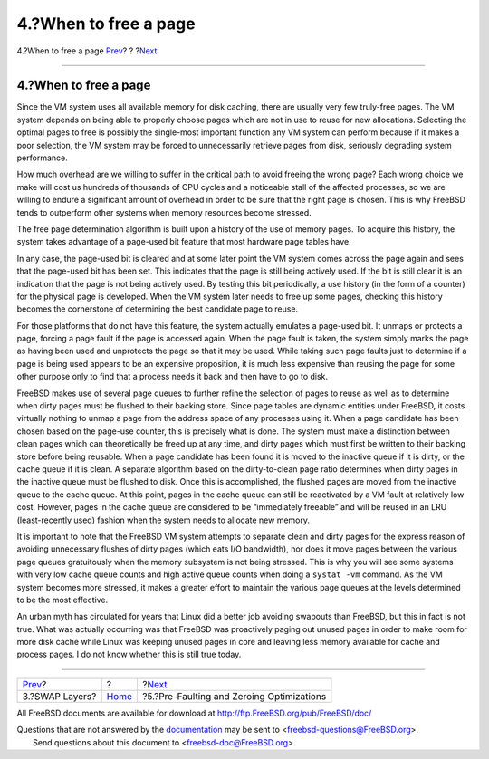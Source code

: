 ======================
4.?When to free a page
======================

.. raw:: html

   <div class="navheader">

4.?When to free a page
`Prev <swap-layers.html>`__?
?
?\ `Next <prefault-optimizations.html>`__

--------------

.. raw:: html

   </div>

.. raw:: html

   <div class="sect1">

.. raw:: html

   <div class="titlepage" xmlns="">

.. raw:: html

   <div>

.. raw:: html

   <div>

4.?When to free a page
----------------------

.. raw:: html

   </div>

.. raw:: html

   </div>

.. raw:: html

   </div>

Since the VM system uses all available memory for disk caching, there
are usually very few truly-free pages. The VM system depends on being
able to properly choose pages which are not in use to reuse for new
allocations. Selecting the optimal pages to free is possibly the
single-most important function any VM system can perform because if it
makes a poor selection, the VM system may be forced to unnecessarily
retrieve pages from disk, seriously degrading system performance.

How much overhead are we willing to suffer in the critical path to avoid
freeing the wrong page? Each wrong choice we make will cost us hundreds
of thousands of CPU cycles and a noticeable stall of the affected
processes, so we are willing to endure a significant amount of overhead
in order to be sure that the right page is chosen. This is why FreeBSD
tends to outperform other systems when memory resources become stressed.

The free page determination algorithm is built upon a history of the use
of memory pages. To acquire this history, the system takes advantage of
a page-used bit feature that most hardware page tables have.

In any case, the page-used bit is cleared and at some later point the VM
system comes across the page again and sees that the page-used bit has
been set. This indicates that the page is still being actively used. If
the bit is still clear it is an indication that the page is not being
actively used. By testing this bit periodically, a use history (in the
form of a counter) for the physical page is developed. When the VM
system later needs to free up some pages, checking this history becomes
the cornerstone of determining the best candidate page to reuse.

.. raw:: html

   <div class="sidebar">

.. raw:: html

   <div class="titlepage" xmlns="">

.. raw:: html

   <div>

.. raw:: html

   <div>

.. raw:: html

   <div class="-title" xmlns="http://www.w3.org/1999/xhtml">

.. raw:: html

   </div>

.. raw:: html

   </div>

.. raw:: html

   </div>

.. raw:: html

   </div>

For those platforms that do not have this feature, the system actually
emulates a page-used bit. It unmaps or protects a page, forcing a page
fault if the page is accessed again. When the page fault is taken, the
system simply marks the page as having been used and unprotects the page
so that it may be used. While taking such page faults just to determine
if a page is being used appears to be an expensive proposition, it is
much less expensive than reusing the page for some other purpose only to
find that a process needs it back and then have to go to disk.

.. raw:: html

   </div>

FreeBSD makes use of several page queues to further refine the selection
of pages to reuse as well as to determine when dirty pages must be
flushed to their backing store. Since page tables are dynamic entities
under FreeBSD, it costs virtually nothing to unmap a page from the
address space of any processes using it. When a page candidate has been
chosen based on the page-use counter, this is precisely what is done.
The system must make a distinction between clean pages which can
theoretically be freed up at any time, and dirty pages which must first
be written to their backing store before being reusable. When a page
candidate has been found it is moved to the inactive queue if it is
dirty, or the cache queue if it is clean. A separate algorithm based on
the dirty-to-clean page ratio determines when dirty pages in the
inactive queue must be flushed to disk. Once this is accomplished, the
flushed pages are moved from the inactive queue to the cache queue. At
this point, pages in the cache queue can still be reactivated by a VM
fault at relatively low cost. However, pages in the cache queue are
considered to be “immediately freeable” and will be reused in an LRU
(least-recently used) fashion when the system needs to allocate new
memory.

It is important to note that the FreeBSD VM system attempts to separate
clean and dirty pages for the express reason of avoiding unnecessary
flushes of dirty pages (which eats I/O bandwidth), nor does it move
pages between the various page queues gratuitously when the memory
subsystem is not being stressed. This is why you will see some systems
with very low cache queue counts and high active queue counts when doing
a ``systat -vm`` command. As the VM system becomes more stressed, it
makes a greater effort to maintain the various page queues at the levels
determined to be the most effective.

An urban myth has circulated for years that Linux did a better job
avoiding swapouts than FreeBSD, but this in fact is not true. What was
actually occurring was that FreeBSD was proactively paging out unused
pages in order to make room for more disk cache while Linux was keeping
unused pages in core and leaving less memory available for cache and
process pages. I do not know whether this is still true today.

.. raw:: html

   </div>

.. raw:: html

   <div class="navfooter">

--------------

+--------------------------------+-------------------------+----------------------------------------------+
| `Prev <swap-layers.html>`__?   | ?                       | ?\ `Next <prefault-optimizations.html>`__    |
+--------------------------------+-------------------------+----------------------------------------------+
| 3.?SWAP Layers?                | `Home <index.html>`__   | ?5.?Pre-Faulting and Zeroing Optimizations   |
+--------------------------------+-------------------------+----------------------------------------------+

.. raw:: html

   </div>

All FreeBSD documents are available for download at
http://ftp.FreeBSD.org/pub/FreeBSD/doc/

| Questions that are not answered by the
  `documentation <http://www.FreeBSD.org/docs.html>`__ may be sent to
  <freebsd-questions@FreeBSD.org\ >.
|  Send questions about this document to <freebsd-doc@FreeBSD.org\ >.
